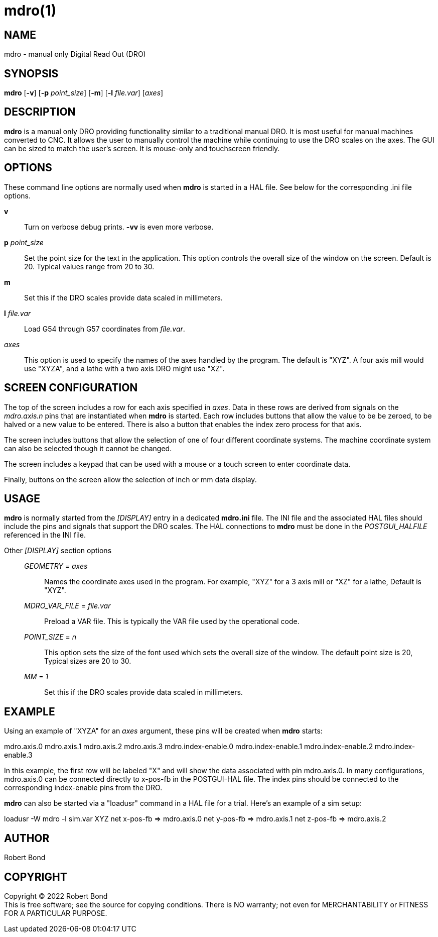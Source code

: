 = mdro(1)

== NAME

mdro - manual only Digital Read Out (DRO)

== SYNOPSIS

*mdro* [*-v*] [*-p* _point_size_] [*-m*] [*-l* _file.var_] [_axes_]

== DESCRIPTION

*mdro* is a manual only DRO providing functionality similar to a
traditional manual DRO. It is most useful for manual machines converted
to CNC. It allows the user to manually control the machine while
continuing to use the DRO scales on the axes. The GUI can be sized to
match the user's screen. It is mouse-only and touchscreen friendly.

== OPTIONS

These command line options are normally used when *mdro* is started in a
HAL file. See below for the corresponding .ini file options.

*v*::
  Turn on verbose debug prints. *-vv* is even more verbose.
*p* _point_size_::
  Set the point size for the text in the application. This option
  controls the overall size of the window on the screen. Default is 20.
  Typical values range from 20 to 30.
*m*::
  Set this if the DRO scales provide data scaled in millimeters.
*l* _file.var_::
  Load G54 through G57 coordinates from _file.var_.
_axes_::
  This option is used to specify the names of the axes handled by the
  program. The default is "XYZ". A four axis mill would use "XYZA", and
  a lathe with a two axis DRO might use "XZ".

== SCREEN CONFIGURATION

The top of the screen includes a row for each axis specified in _axes_.
Data in these rows are derived from signals on the _mdro.axis.n_ pins
that are instantiated when *mdro* is started. Each row includes buttons
that allow the value to be be zeroed, to be halved or a new value to be
entered. There is also a button that enables the index zero process for
that axis.

The screen includes buttons that allow the selection of one of four
different coordinate systems. The machine coordinate system can also be
selected though it cannot be changed.

The screen includes a keypad that can be used with a mouse or a touch
screen to enter coordinate data.

Finally, buttons on the screen allow the selection of inch or mm data
display.

== USAGE

*mdro* is normally started from the _[DISPLAY]_ entry in a dedicated
*mdro.ini* file. The INI file and the associated HAL files should
include the pins and signals that support the DRO scales. The HAL
connections to *mdro* must be done in the _POSTGUI_HALFILE_ referenced
in the INI file.

Other _[DISPLAY]_ section options:::
_GEOMETRY_ = _axes_::
  Names the coordinate axes used in the program. For example, "XYZ" for
  a 3 axis mill or "XZ" for a lathe, Default is "XYZ".
_MDRO_VAR_FILE_ = _file.var_::
  Preload a VAR file. This is typically the VAR file used by the
  operational code.
_POINT_SIZE_ = _n_::
  This option sets the size of the font used which sets the overall size
  of the window. The default point size is 20, Typical sizes are 20 to
  30.
_MM_ = _1_::
  Set this if the DRO scales provide data scaled in millimeters.

== EXAMPLE

Using an example of "XYZA" for an _axes_ argument, these pins will be
created when *mdro* starts:

mdro.axis.0 mdro.axis.1 mdro.axis.2 mdro.axis.3 mdro.index-enable.0
mdro.index-enable.1 mdro.index-enable.2 mdro.index-enable.3

In this example, the first row will be labeled "X" and will show the
data associated with pin mdro.axis.0. In many configurations,
mdro.axis.0 can be connected directly to x-pos-fb in the POSTGUI-HAL
file. The index pins should be connected to the corresponding
index-enable pins from the DRO.

*mdro* can also be started via a "loadusr" command in a HAL file for a
trial. Here's an example of a sim setup:

loadusr -W mdro -l sim.var XYZ net x-pos-fb => mdro.axis.0 net y-pos-fb
=> mdro.axis.1 net z-pos-fb => mdro.axis.2

== AUTHOR

Robert Bond

== COPYRIGHT

Copyright © 2022 Robert Bond +
This is free software; see the source for copying conditions. There is
NO warranty; not even for MERCHANTABILITY or FITNESS FOR A PARTICULAR
PURPOSE.
